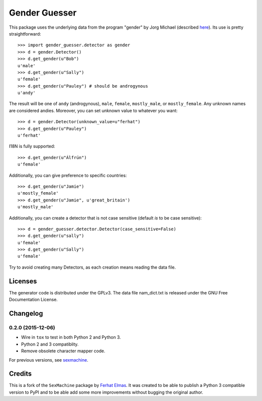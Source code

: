 ==============
Gender Guesser
==============

This package uses the underlying data from the program "gender" by Jorg Michael (described `here <http://www.autohotkey.com/community/viewtopic.php?t=22000>`_).  Its use is pretty straightforward::

    >>> import gender_guesser.detector as gender
    >>> d = gender.Detector()
    >>> d.get_gender(u"Bob")
    u'male'
    >>> d.get_gender(u"Sally")
    u'female'
    >>> d.get_gender(u"Pauley") # should be androgynous
    u'andy'

The result will be one of ``andy`` (androgynous), ``male``, ``female``, ``mostly_male``, or ``mostly_female``.  Any unknown names are considered andies. Moreover, you can set unknown value to whatever you want::

    >>> d = gender.Detector(unknown_value=u"ferhat")
    >>> d.get_gender(u"Pauley")
    u'ferhat'

I18N is fully supported::

    >>> d.get_gender(u"Álfrún")
    u'female'

Additionally, you can give preference to specific countries::

    >>> d.get_gender(u"Jamie")
    u'mostly_female'
    >>> d.get_gender(u"Jamie", u'great_britain')
    u'mostly_male'

Additionally, you can create a detector that is not case sensitive (default *is* to be case sensitive)::

    >>> d = gender_guesser.detector.Detector(case_sensitive=False)
    >>> d.get_gender(u"sally")
    u'female'
    >>> d.get_gender(u"Sally")
    u'female'

Try to avoid creating many Detectors, as each creation means reading the data file.

Licenses
========

The generator code is distributed under the GPLv3.  The data file nam_dict.txt is released under the GNU Free Documentation License.


Changelog
=========

0.2.0 (2015-12-06)
******************

* Wire in ``tox`` to test in both Python 2 and Python 3.
* Python 2 and 3 compatiblity.
* Remove obsolete character mapper code.

For previous versions, see `sexmachine <https://github.com/ferhatelmas/sexmachine/>`_.


Credits
=======

This is a fork of the ``SexMachine`` package by `Ferhat Elmas <https://github.com/ferhatelmas>`_. It was created to be able to publish a Python 3 compatible version to PyPI and to be able add some more improvements without bugging the original author.



